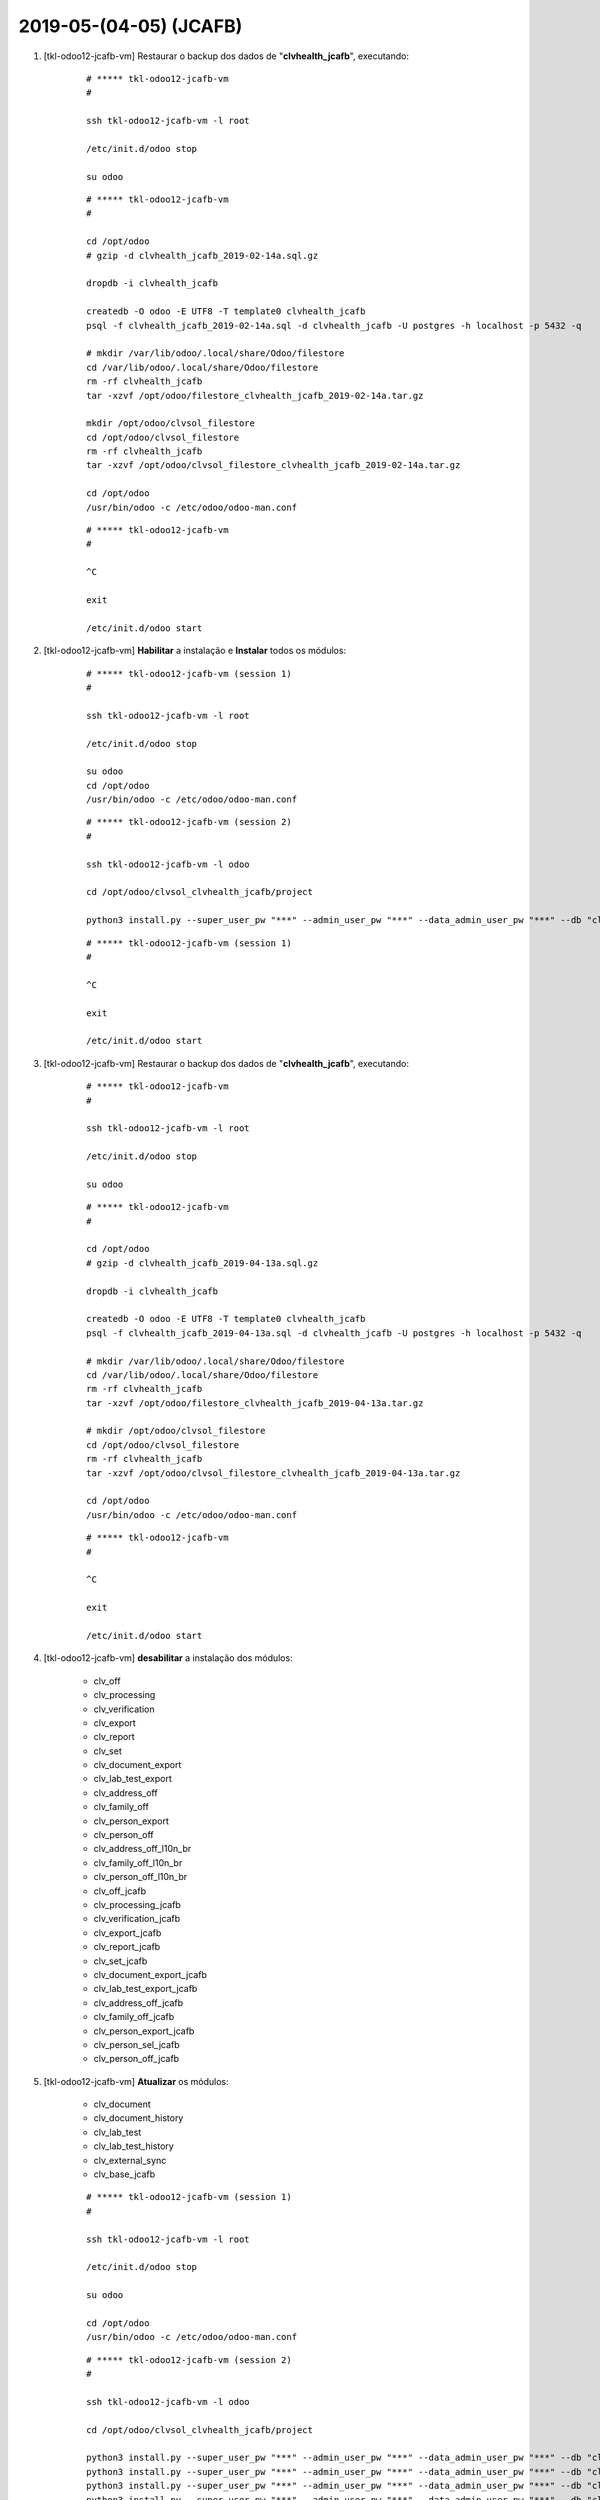.. raw:: html

    <style> .red {color:red} </style>

.. role:: red

=======================
2019-05-(04-05) (JCAFB)
=======================

#. [tkl-odoo12-jcafb-vm] Restaurar o backup dos dados de "**clvhealth_jcafb**", executando:

    ::

        # ***** tkl-odoo12-jcafb-vm
        #

        ssh tkl-odoo12-jcafb-vm -l root

        /etc/init.d/odoo stop

        su odoo

    ::

        # ***** tkl-odoo12-jcafb-vm
        #

        cd /opt/odoo
        # gzip -d clvhealth_jcafb_2019-02-14a.sql.gz

        dropdb -i clvhealth_jcafb

        createdb -O odoo -E UTF8 -T template0 clvhealth_jcafb
        psql -f clvhealth_jcafb_2019-02-14a.sql -d clvhealth_jcafb -U postgres -h localhost -p 5432 -q

        # mkdir /var/lib/odoo/.local/share/Odoo/filestore
        cd /var/lib/odoo/.local/share/Odoo/filestore
        rm -rf clvhealth_jcafb
        tar -xzvf /opt/odoo/filestore_clvhealth_jcafb_2019-02-14a.tar.gz

        mkdir /opt/odoo/clvsol_filestore
        cd /opt/odoo/clvsol_filestore
        rm -rf clvhealth_jcafb
        tar -xzvf /opt/odoo/clvsol_filestore_clvhealth_jcafb_2019-02-14a.tar.gz

        cd /opt/odoo
        /usr/bin/odoo -c /etc/odoo/odoo-man.conf

    ::

        # ***** tkl-odoo12-jcafb-vm
        #

        ^C

        exit

        /etc/init.d/odoo start

#. [tkl-odoo12-jcafb-vm] **Habilitar** a instalação e **Instalar** todos os módulos:

    ::

        # ***** tkl-odoo12-jcafb-vm (session 1)
        #

        ssh tkl-odoo12-jcafb-vm -l root

        /etc/init.d/odoo stop

        su odoo
        cd /opt/odoo
        /usr/bin/odoo -c /etc/odoo/odoo-man.conf

    ::

        # ***** tkl-odoo12-jcafb-vm (session 2)
        #

        ssh tkl-odoo12-jcafb-vm -l odoo

        cd /opt/odoo/clvsol_clvhealth_jcafb/project
        
        python3 install.py --super_user_pw "***" --admin_user_pw "***" --data_admin_user_pw "***" --db "clvhealth_jcafb"

        
    ::

        # ***** tkl-odoo12-jcafb-vm (session 1)
        #

        ^C

        exit

        /etc/init.d/odoo start

#. [tkl-odoo12-jcafb-vm] Restaurar o backup dos dados de "**clvhealth_jcafb**", executando:

    ::

        # ***** tkl-odoo12-jcafb-vm
        #

        ssh tkl-odoo12-jcafb-vm -l root

        /etc/init.d/odoo stop

        su odoo

    ::

        # ***** tkl-odoo12-jcafb-vm
        #

        cd /opt/odoo
        # gzip -d clvhealth_jcafb_2019-04-13a.sql.gz

        dropdb -i clvhealth_jcafb

        createdb -O odoo -E UTF8 -T template0 clvhealth_jcafb
        psql -f clvhealth_jcafb_2019-04-13a.sql -d clvhealth_jcafb -U postgres -h localhost -p 5432 -q

        # mkdir /var/lib/odoo/.local/share/Odoo/filestore
        cd /var/lib/odoo/.local/share/Odoo/filestore
        rm -rf clvhealth_jcafb
        tar -xzvf /opt/odoo/filestore_clvhealth_jcafb_2019-04-13a.tar.gz

        # mkdir /opt/odoo/clvsol_filestore
        cd /opt/odoo/clvsol_filestore
        rm -rf clvhealth_jcafb
        tar -xzvf /opt/odoo/clvsol_filestore_clvhealth_jcafb_2019-04-13a.tar.gz

        cd /opt/odoo
        /usr/bin/odoo -c /etc/odoo/odoo-man.conf

    ::

        # ***** tkl-odoo12-jcafb-vm
        #

        ^C

        exit

        /etc/init.d/odoo start

#. [tkl-odoo12-jcafb-vm] **desabilitar** a instalação dos módulos:

    * clv_off
    * clv_processing
    * clv_verification
    * clv_export
    * clv_report
    * clv_set
    * clv_document_export
    * clv_lab_test_export
    * clv_address_off
    * clv_family_off
    * clv_person_export
    * clv_person_off

    * clv_address_off_l10n_br
    * clv_family_off_l10n_br
    * clv_person_off_l10n_br

    * clv_off_jcafb
    * clv_processing_jcafb
    * clv_verification_jcafb
    * clv_export_jcafb
    * clv_report_jcafb
    * clv_set_jcafb
    * clv_document_export_jcafb
    * clv_lab_test_export_jcafb
    * clv_address_off_jcafb
    * clv_family_off_jcafb
    * clv_person_export_jcafb
    * clv_person_sel_jcafb
    * clv_person_off_jcafb

#. [tkl-odoo12-jcafb-vm] **Atualizar** os módulos:

    * clv_document
    * clv_document_history
    * clv_lab_test
    * clv_lab_test_history
    * clv_external_sync
    * clv_base_jcafb

    ::

        # ***** tkl-odoo12-jcafb-vm (session 1)
        #

        ssh tkl-odoo12-jcafb-vm -l root

        /etc/init.d/odoo stop

        su odoo

        cd /opt/odoo
        /usr/bin/odoo -c /etc/odoo/odoo-man.conf

    ::

        # ***** tkl-odoo12-jcafb-vm (session 2)
        #

        ssh tkl-odoo12-jcafb-vm -l odoo

        cd /opt/odoo/clvsol_clvhealth_jcafb/project
        
        python3 install.py --super_user_pw "***" --admin_user_pw "***" --data_admin_user_pw "***" --db "clvhealth_jcafb" -m clv_document
        python3 install.py --super_user_pw "***" --admin_user_pw "***" --data_admin_user_pw "***" --db "clvhealth_jcafb" -m clv_lab_test
        python3 install.py --super_user_pw "***" --admin_user_pw "***" --data_admin_user_pw "***" --db "clvhealth_jcafb" -m clv_external_sync
        python3 install.py --super_user_pw "***" --admin_user_pw "***" --data_admin_user_pw "***" --db "clvhealth_jcafb" -m clv_base_jcafb
        
    ::

        # ***** tkl-odoo12-jcafb-vm (session 1)
        #

        ^C

        exit

        /etc/init.d/odoo start

#. [tkl-odoo12-jcafb-vm] **Habilitar** a instalação e **Instalar** os módulos:

    * clv_off
    * clv_processing
    * clv_verification
    * clv_export
    * clv_report
    * clv_set
    * clv_document_export
    * clv_lab_test_export
    * clv_address_off
    * clv_family_off
    * clv_person_export
    * clv_person_off

    * clv_address_off_l10n_br
    * clv_family_off_l10n_br
    * clv_person_off_l10n_br

    * clv_off_jcafb
    * clv_processing_jcafb
    * clv_verification_jcafb
    * clv_export_jcafb
    * clv_report_jcafb
    * clv_set_jcafb
    * clv_document_export_jcafb
    * clv_lab_test_export_jcafb
    * clv_address_off_jcafb
    * clv_family_off_jcafb
    * clv_person_export_jcafb
    * clv_person_sel_jcafb
    * clv_person_off_jcafb

    ::

        # ***** tkl-odoo12-jcafb-vm (session 1)
        #

        ssh tkl-odoo12-jcafb-vm -l root

        /etc/init.d/odoo stop

        su odoo
        cd /opt/odoo
        /usr/bin/odoo -c /etc/odoo/odoo-man.conf

    ::

        # ***** tkl-odoo12-jcafb-vm (session 2)
        #

        ssh tkl-odoo12-jcafb-vm -l odoo

        cd /opt/odoo/clvsol_clvhealth_jcafb/project
        
        python3 install.py --super_user_pw "***" --admin_user_pw "***" --data_admin_user_pw "***" --db "clvhealth_jcafb"
        
    ::

        # ***** tkl-odoo12-jcafb-vm (session 1)
        #

        ^C

        exit

        /etc/init.d/odoo start
